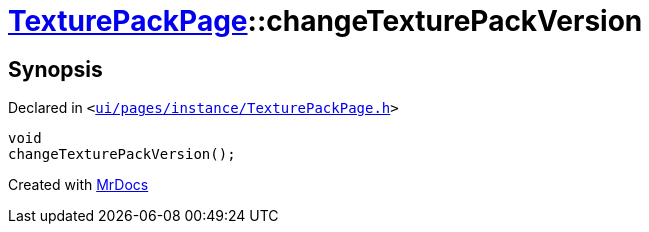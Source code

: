 [#TexturePackPage-changeTexturePackVersion]
= xref:TexturePackPage.adoc[TexturePackPage]::changeTexturePackVersion
:relfileprefix: ../
:mrdocs:


== Synopsis

Declared in `&lt;https://github.com/PrismLauncher/PrismLauncher/blob/develop/launcher/ui/pages/instance/TexturePackPage.h#L62[ui&sol;pages&sol;instance&sol;TexturePackPage&period;h]&gt;`

[source,cpp,subs="verbatim,replacements,macros,-callouts"]
----
void
changeTexturePackVersion();
----



[.small]#Created with https://www.mrdocs.com[MrDocs]#
